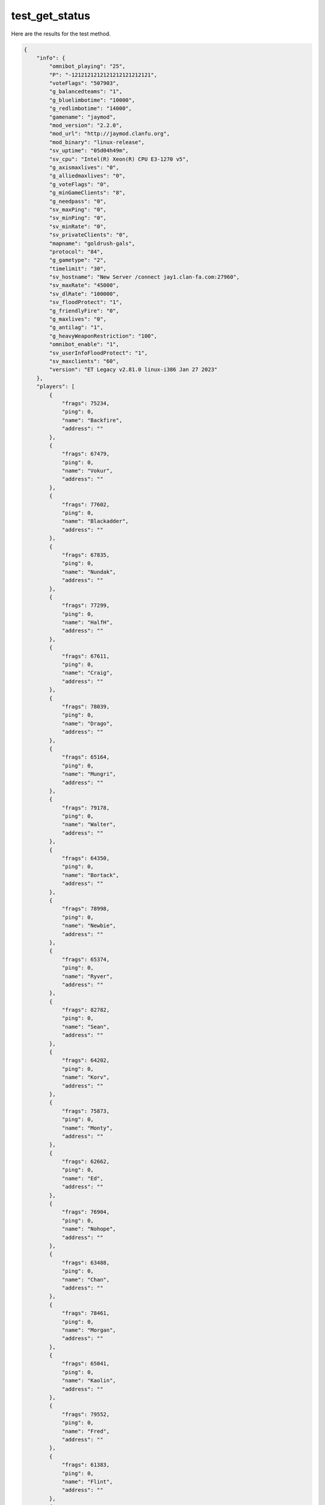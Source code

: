 test_get_status
===============

Here are the results for the test method.

.. code-block:: json

	{
	    "info": {
	        "omnibot_playing": "25",
	        "P": "-1212121212121212121212121",
	        "voteFlags": "507903",
	        "g_balancedteams": "1",
	        "g_bluelimbotime": "10000",
	        "g_redlimbotime": "14000",
	        "gamename": "jaymod",
	        "mod_version": "2.2.0",
	        "mod_url": "http://jaymod.clanfu.org",
	        "mod_binary": "linux-release",
	        "sv_uptime": "05d04h49m",
	        "sv_cpu": "Intel(R) Xeon(R) CPU E3-1270 v5",
	        "g_axismaxlives": "0",
	        "g_alliedmaxlives": "0",
	        "g_voteFlags": "0",
	        "g_minGameClients": "8",
	        "g_needpass": "0",
	        "sv_maxPing": "0",
	        "sv_minPing": "0",
	        "sv_minRate": "0",
	        "sv_privateClients": "0",
	        "mapname": "goldrush-gals",
	        "protocol": "84",
	        "g_gametype": "2",
	        "timelimit": "30",
	        "sv_hostname": "New Server /connect jay1.clan-fa.com:27960",
	        "sv_maxRate": "45000",
	        "sv_dlRate": "100000",
	        "sv_floodProtect": "1",
	        "g_friendlyFire": "0",
	        "g_maxlives": "0",
	        "g_antilag": "1",
	        "g_heavyWeaponRestriction": "100",
	        "omnibot_enable": "1",
	        "sv_userInfoFloodProtect": "1",
	        "sv_maxclients": "60",
	        "version": "ET Legacy v2.81.0 linux-i386 Jan 27 2023"
	    },
	    "players": [
	        {
	            "frags": 75234,
	            "ping": 0,
	            "name": "Backfire",
	            "address": ""
	        },
	        {
	            "frags": 67479,
	            "ping": 0,
	            "name": "Vokur",
	            "address": ""
	        },
	        {
	            "frags": 77602,
	            "ping": 0,
	            "name": "Blackadder",
	            "address": ""
	        },
	        {
	            "frags": 67835,
	            "ping": 0,
	            "name": "Nundak",
	            "address": ""
	        },
	        {
	            "frags": 77299,
	            "ping": 0,
	            "name": "HalfH",
	            "address": ""
	        },
	        {
	            "frags": 67611,
	            "ping": 0,
	            "name": "Craig",
	            "address": ""
	        },
	        {
	            "frags": 78039,
	            "ping": 0,
	            "name": "Drago",
	            "address": ""
	        },
	        {
	            "frags": 65164,
	            "ping": 0,
	            "name": "Mungri",
	            "address": ""
	        },
	        {
	            "frags": 79178,
	            "ping": 0,
	            "name": "Walter",
	            "address": ""
	        },
	        {
	            "frags": 64350,
	            "ping": 0,
	            "name": "Bortack",
	            "address": ""
	        },
	        {
	            "frags": 78998,
	            "ping": 0,
	            "name": "Newbie",
	            "address": ""
	        },
	        {
	            "frags": 65374,
	            "ping": 0,
	            "name": "Ryver",
	            "address": ""
	        },
	        {
	            "frags": 82782,
	            "ping": 0,
	            "name": "Sean",
	            "address": ""
	        },
	        {
	            "frags": 64202,
	            "ping": 0,
	            "name": "Korv",
	            "address": ""
	        },
	        {
	            "frags": 75873,
	            "ping": 0,
	            "name": "Monty",
	            "address": ""
	        },
	        {
	            "frags": 62662,
	            "ping": 0,
	            "name": "Ed",
	            "address": ""
	        },
	        {
	            "frags": 76904,
	            "ping": 0,
	            "name": "Nohope",
	            "address": ""
	        },
	        {
	            "frags": 63488,
	            "ping": 0,
	            "name": "Chan",
	            "address": ""
	        },
	        {
	            "frags": 78461,
	            "ping": 0,
	            "name": "Morgan",
	            "address": ""
	        },
	        {
	            "frags": 65041,
	            "ping": 0,
	            "name": "Kaolin",
	            "address": ""
	        },
	        {
	            "frags": 79552,
	            "ping": 0,
	            "name": "Fred",
	            "address": ""
	        },
	        {
	            "frags": 61383,
	            "ping": 0,
	            "name": "Flint",
	            "address": ""
	        },
	        {
	            "frags": 23214,
	            "ping": 0,
	            "name": "Razor",
	            "address": ""
	        },
	        {
	            "frags": 61391,
	            "ping": 0,
	            "name": "Nandet",
	            "address": ""
	        },
	        {
	            "frags": 5756,
	            "ping": 0,
	            "name": "Cledus",
	            "address": ""
	        }
	    ]
	}
